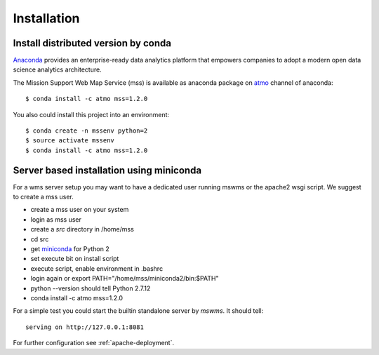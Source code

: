 
Installation
=================

Install distributed version by conda
~~~~~~~~~~~~~~~~~~~~~~~~~~~~~~~~~~~~~~~~~~~~~~

`Anaconda <https://www.continuum.io/why-anaconda>`_ provides an enterprise-ready data analytics
platform that empowers companies to adopt a
modern open data science analytics architecture.

The Mission Support Web Map Service (mss) is available as anaconda package on `atmo <https://anaconda.org/atmo/mss>`_
channel of anaconda::

   $ conda install -c atmo mss=1.2.0


You also could install this project into an environment::

   $ conda create -n mssenv python=2
   $ source activate mssenv
   $ conda install -c atmo mss=1.2.0


Server based installation using miniconda
~~~~~~~~~~~~~~~~~~~~~~~~~~~~~~~~~~~~~~~~~~~~~~~

For a wms server setup you may want to have a dedicated user running mswms or the apache2 wsgi script.
We suggest to create a mss user.

* create a mss user on your system
* login as mss user
* create a *src* directory in /home/mss
* cd src
* get `miniconda <http://conda.pydata.org/miniconda.html>`_ for Python 2
* set execute bit on install script
* execute script, enable environment in .bashrc
* login again or export PATH="/home/mss/miniconda2/bin:$PATH"
* python --version should tell Python 2.7.12
* conda install -c atmo mss=1.2.0

For a simple test you could start the builtin standalone server by *mswms*.
It should tell::

 serving on http://127.0.0.1:8081

For further configuration see :ref:`apache-deployment`.
